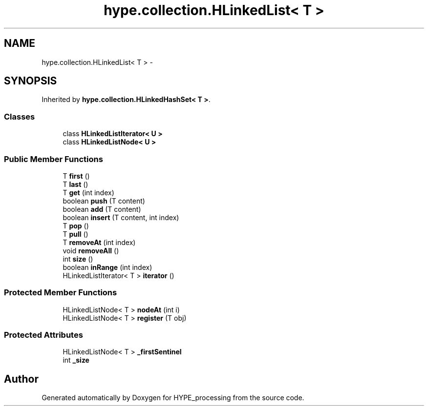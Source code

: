 .TH "hype.collection.HLinkedList< T >" 3 "Tue May 21 2013" "HYPE_processing" \" -*- nroff -*-
.ad l
.nh
.SH NAME
hype.collection.HLinkedList< T > \- 
.SH SYNOPSIS
.br
.PP
.PP
Inherited by \fBhype\&.collection\&.HLinkedHashSet< T >\fP\&.
.SS "Classes"

.in +1c
.ti -1c
.RI "class \fBHLinkedListIterator< U >\fP"
.br
.ti -1c
.RI "class \fBHLinkedListNode< U >\fP"
.br
.in -1c
.SS "Public Member Functions"

.in +1c
.ti -1c
.RI "T \fBfirst\fP ()"
.br
.ti -1c
.RI "T \fBlast\fP ()"
.br
.ti -1c
.RI "T \fBget\fP (int index)"
.br
.ti -1c
.RI "boolean \fBpush\fP (T content)"
.br
.ti -1c
.RI "boolean \fBadd\fP (T content)"
.br
.ti -1c
.RI "boolean \fBinsert\fP (T content, int index)"
.br
.ti -1c
.RI "T \fBpop\fP ()"
.br
.ti -1c
.RI "T \fBpull\fP ()"
.br
.ti -1c
.RI "T \fBremoveAt\fP (int index)"
.br
.ti -1c
.RI "void \fBremoveAll\fP ()"
.br
.ti -1c
.RI "int \fBsize\fP ()"
.br
.ti -1c
.RI "boolean \fBinRange\fP (int index)"
.br
.ti -1c
.RI "HLinkedListIterator< T > \fBiterator\fP ()"
.br
.in -1c
.SS "Protected Member Functions"

.in +1c
.ti -1c
.RI "HLinkedListNode< T > \fBnodeAt\fP (int i)"
.br
.ti -1c
.RI "HLinkedListNode< T > \fBregister\fP (T obj)"
.br
.in -1c
.SS "Protected Attributes"

.in +1c
.ti -1c
.RI "HLinkedListNode< T > \fB_firstSentinel\fP"
.br
.ti -1c
.RI "int \fB_size\fP"
.br
.in -1c

.SH "Author"
.PP 
Generated automatically by Doxygen for HYPE_processing from the source code\&.

